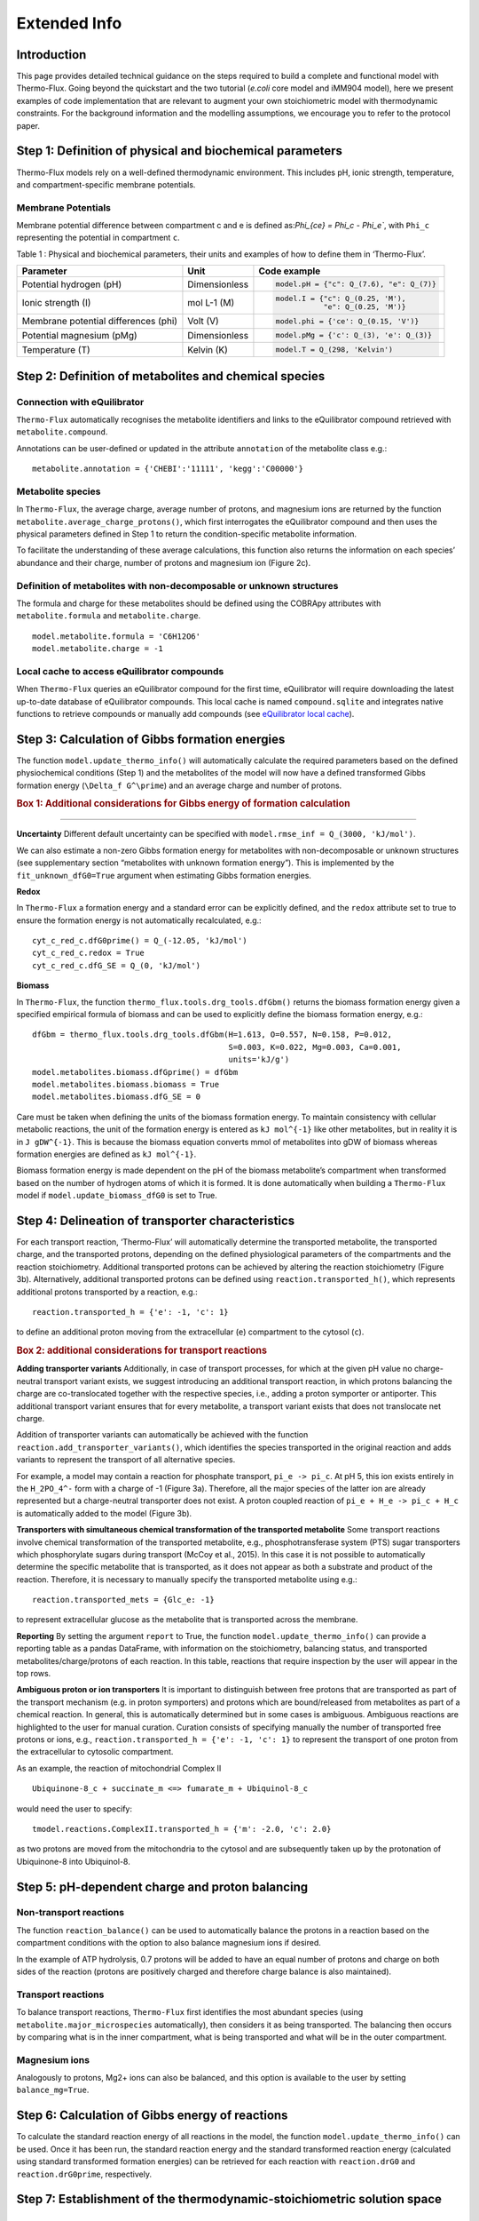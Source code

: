 Extended Info
=============

Introduction
************
This page provides detailed technical guidance on the steps required to build a complete and functional model with Thermo-Flux. Going beyond the quickstart and the two tutorial (*e.coli* core model and iMM904 model), here we present examples of code implementation that are relevant to augment your own stoichiometric model with thermodynamic constraints. For the background information and the modelling assumptions, we encourage you to refer to the protocol paper.

Step 1: Definition of physical and biochemical parameters
*********************************************************
Thermo-Flux models rely on a well-defined thermodynamic environment. This includes pH, ionic strength, temperature, and compartment-specific membrane potentials.

Membrane Potentials
-------------------
Membrane potential difference between compartment c and e is defined as:`\Phi_{ce} = \Phi_c - \Phi_e``, with ``Phi_c`` representing the potential in compartment ``c``.

Table 1 : Physical and biochemical parameters, their units and examples of how to define them in ‘Thermo-Flux’. 

+-------------------------------+-----------------------+-----------------------------------------+
| Parameter                     | Unit                  | Code example                            |
+===============================+=======================+=========================================+
| Potential hydrogen (pH)       | Dimensionless         | .. code-block:: python                  |
|                               |                       |                                         |
|                               |                       |    model.pH = {"c": Q_(7.6), "e": Q_(7)}|
+-------------------------------+-----------------------+-----------------------------------------+
| Ionic strength (I)            | mol L-1 (M)           | .. code-block:: python                  |
|                               |                       |                                         |
|                               |                       |    model.I = {"c": Q_(0.25, 'M'),       |
|                               |                       |               "e": Q_(0.25, 'M')}       |
+-------------------------------+-----------------------+-----------------------------------------+
| Membrane potential differences| Volt (V)              | .. code-block:: python                  |
| (phi)                         |                       |                                         |
|                               |                       |    model.phi = {'ce': Q_(0.15, 'V')}    |
+-------------------------------+-----------------------+-----------------------------------------+
| Potential magnesium (pMg)     | Dimensionless         | .. code-block:: python                  |
|                               |                       |                                         |
|                               |                       |    model.pMg = {'c': Q_(3), 'e': Q_(3)} |
+-------------------------------+-----------------------+-----------------------------------------+
| Temperature (T)               | Kelvin (K)            | .. code-block:: python                  |
|                               |                       |                                         |
|                               |                       |    model.T = Q_(298, 'Kelvin')          |
+-------------------------------+-----------------------+-----------------------------------------+



Step 2: Definition of metabolites and chemical species
******************************************************
Connection with eQuilibrator
----------------------------
``Thermo-Flux`` automatically recognises the metabolite identifiers and links to the eQuilibrator compound retrieved with ``metabolite.compound``.

Annotations can be user-defined or updated in the attribute ``annotation`` of the metabolite class e.g.:

::

    metabolite.annotation = {'CHEBI':'11111', 'kegg':'C00000'}

Metabolite species
------------------

In ``Thermo-Flux``, the average charge, average number of protons, and magnesium ions are returned by the function ``metabolite.average_charge_protons()``, which first interrogates the eQuilibrator compound and then uses the physical parameters defined in Step 1 to return the condition-specific metabolite information.

To facilitate the understanding of these average calculations, this function also returns the information on each species’ abundance and their charge, number of protons and magnesium ion (Figure 2c).


Definition of metabolites with non-decomposable or unknown structures
---------------------------------------------------------------------
The formula and charge for these metabolites should be defined using the COBRApy attributes with ``metabolite.formula`` and ``metabolite.charge``.
::
     model.metabolite.formula = 'C6H12O6'
     model.metabolite.charge = -1

Local cache to access eQuilibrator compounds
--------------------------------------------
When ``Thermo-Flux`` queries an eQuilibrator compound for the first time, eQuilibrator will require downloading the latest up-to-date database of eQuilibrator compounds. This local cache is named ``compound.sqlite`` and integrates native functions to retrieve compounds or manually add compounds (see `eQuilibrator local cache <https://equilibrator.readthedocs.io/en/latest/local_cache.html>`_).

Step 3: Calculation of Gibbs formation energies
***********************************************

The function ``model.update_thermo_info()`` will automatically calculate the required parameters based on the defined physiochemical conditions (Step 1) and the metabolites of the model will now have a defined transformed Gibbs formation energy (``\Delta_f G^\prime``) and an average charge and number of protons.

.. rubric:: Box 1: Additional considerations for Gibbs energy of formation calculation
--------------------------------------------------------------------------------------

**Uncertainty**
Different default uncertainty can be specified with ``model.rmse_inf = Q_(3000, 'kJ/mol')``.

We can also estimate a non-zero Gibbs formation energy for metabolites with non-decomposable or unknown structures (see supplementary section “metabolites with unknown formation energy”). This is implemented by the ``fit_unknown_dfG0=True`` argument when estimating Gibbs formation energies.

**Redox**

In ``Thermo-Flux`` a formation energy and a standard error can be explicitly defined, and the ``redox`` attribute set to true to ensure the formation energy is not automatically recalculated, e.g.:

::

    cyt_c_red_c.dfG0prime() = Q_(-12.05, 'kJ/mol')
    cyt_c_red_c.redox = True
    cyt_c_red_c.dfG_SE = Q_(0, 'kJ/mol')

**Biomass**

In ``Thermo-Flux``, the function ``thermo_flux.tools.drg_tools.dfGbm()`` returns the biomass formation energy given a specified empirical formula of biomass and can be used to explicitly define the biomass formation energy, e.g.:

::

    dfGbm = thermo_flux.tools.drg_tools.dfGbm(H=1.613, O=0.557, N=0.158, P=0.012,
                                              S=0.003, K=0.022, Mg=0.003, Ca=0.001,
                                              units='kJ/g')
    model.metabolites.biomass.dfGprime() = dfGbm
    model.metabolites.biomass.biomass = True
    model.metabolites.biomass.dfG_SE = 0

Care must be taken when defining the units of the biomass formation energy. To maintain consistency with cellular metabolic reactions, the unit of the formation energy is entered as ``kJ mol^{-1}`` like other metabolites, but in reality it is in ``J gDW^{-1}``. This is because the biomass equation converts mmol of metabolites into gDW of biomass whereas formation energies are defined as ``kJ mol^{-1}``.

Biomass formation energy is made dependent on the pH of the biomass metabolite’s compartment when transformed based on the number of hydrogen atoms of which it is formed. It is done automatically when building a ``Thermo-Flux`` model if ``model.update_biomass_dfG0`` is set to True.

Step 4: Delineation of transporter characteristics
**************************************************

For each transport reaction, ‘Thermo-Flux’ will automatically determine the transported metabolite, the transported charge, and the transported protons, depending on the defined physiological parameters of the compartments and the reaction stoichiometry. Additional transported protons can be achieved by altering the reaction stoichiometry (Figure 3b). Alternatively, additional transported protons can be defined using ``reaction.transported_h()``, which represents additional protons transported by a reaction, e.g.:

::

    reaction.transported_h = {'e': -1, 'c': 1}

to define an additional proton moving from the extracellular (``e``) compartment to the cytosol (``c``).

.. rubric:: Box 2: additional considerations for transport reactions

**Adding transporter variants**
Additionally, in case of transport processes, for which at the given pH value no charge-neutral transport variant exists, we suggest introducing an additional transport reaction, in which protons balancing the charge are co-translocated together with the respective species, i.e., adding a proton symporter or antiporter. This additional transport variant ensures that for every metabolite, a transport variant exists that does not translocate net charge.

Addition of transporter variants can automatically be achieved with the function ``reaction.add_transporter_variants()``, which identifies the species transported in the original reaction and adds variants to represent the transport of all alternative species.

For example, a model may contain a reaction for phosphate transport, ``pi_e -> pi_c``. At pH 5, this ion exists entirely in the ``H_2PO_4^-`` form with a charge of -1 (Figure 3a). Therefore, all the major species of the latter ion are already represented but a charge-neutral transporter does not exist. A proton coupled reaction of ``pi_e + H_e -> pi_c + H_c`` is automatically added to the model (Figure 3b).

**Transporters with simultaneous chemical transformation of the transported metabolite**
Some transport reactions involve chemical transformation of the transported metabolite, e.g., phosphotransferase system (PTS) sugar transporters which phosphorylate sugars during transport (McCoy et al., 2015). In this case it is not possible to automatically determine the specific metabolite that is transported, as it does not appear as both a substrate and product of the reaction. Therefore, it is necessary to manually specify the transported metabolite using e.g.:

::

    reaction.transported_mets = {Glc_e: -1}

to represent extracellular glucose as the metabolite that is transported across the membrane.

**Reporting**
By setting the argument ``report`` to True, the function ``model.update_thermo_info()`` can provide a reporting table as a pandas DataFrame, with information on the stoichiometry, balancing status, and transported metabolites/charge/protons of each reaction. In this table, reactions that require inspection by the user will appear in the top rows.

**Ambiguous proton or ion transporters**
It is important to distinguish between free protons that are transported as part of the transport mechanism (e.g. in proton symporters) and protons which are bound/released from metabolites as part of a chemical reaction.
In general, this is automatically determined but in some cases is ambiguous. Ambiguous reactions are highlighted to the user for manual curation. Curation consists of specifying manually the number of transported free protons or ions, e.g., ``reaction.transported_h = {'e': -1, 'c': 1}`` to represent the transport of one proton from the extracellular to cytosolic compartment.

As an example, the reaction of mitochondrial Complex II

::

    Ubiquinone-8_c + succinate_m <=> fumarate_m + Ubiquinol-8_c

would need the user to specify:

::

    tmodel.reactions.ComplexII.transported_h = {'m': -2.0, 'c': 2.0}

as two protons are moved from the mitochondria to the cytosol and are subsequently taken up by the protonation of Ubiquinone-8 into Ubiquinol-8.

Step 5: pH-dependent charge and proton balancing
************************************************

Non-transport reactions
-----------------------

The function ``reaction_balance()`` can be used to automatically balance the protons in a reaction based on the compartment conditions with the option to also balance magnesium ions if desired.

In the example of ATP hydrolysis, 0.7 protons will be added to have an equal number of protons and charge on both sides of the reaction (protons are positively charged and therefore charge balance is also maintained).

Transport reactions
-------------------

To balance transport reactions, ``Thermo-Flux`` first identifies the most abundant species (using ``metabolite.major_microspecies`` automatically), then considers it as being transported. The balancing then occurs by comparing what is in the inner compartment, what is being transported and what will be in the outer compartment.

Magnesium ions
--------------
Analogously to protons, Mg2+ ions can also be balanced, and this option is available to the user by setting ``balance_mg=True``.

Step 6: Calculation of Gibbs energy of reactions
************************************************

To calculate the standard reaction energy of all reactions in the model, the function ``model.update_thermo_info()`` can be used. Once it has been run, the standard reaction energy and the standard transformed reaction energy (calculated using standard transformed formation energies) can be retrieved for each reaction with ``reaction.drG0`` and ``reaction.drG0prime``, respectively.

Step 7: Establishment of the thermodynamic-stoichiometric solution space
************************************************************************

Metabolite concentration bounds
-------------------------------

In practice metabolite concentration bounds are defined by setting the ``lower_bound`` and ``upper_bound`` attributes and a user defined unit e.g.:

::

    metabolite.lower_bound = Q_(10, 'µM')

The concentration values will then be automatically converted to mol/L before applying thermodynamic constraints.

The function ``model.add_TFBA_variables()`` sets up a thermodynamic FBA optimisation problem using the Gurobi optimiser that can be optimised using ``model.m.optimize()``. Implementation of the constraints in the linear program is detailed in the methods (see: implementing conditional constraints in a linear program).

.. rubric:: Box 3: additional considerations for the formulation of the thermodynamic/stoichiometric solution space

**Compartmented metabolite concentrations and whole cell concentrations**
The function ``model.total_cell_conc()`` will add whole cell metabolite concentration constraints on the compartmented metabolic concentrations, based on whole cell metabolite data and the relative compartment volumes which must be provided as an input to the function, respectively as a pandas DataFrame and a Python dictionary.

**Relaxing the second law constraint**
The user can relax the second law constraint for any specific reaction by setting ``reaction.ignore_snd = True``.

**Ignoring metabolite concentrations**
The concentration of pseudo metabolites that are often added to stoichiometric models as a convenient way to add constraints should also be ignored by setting

::

    metabolite.ignore_conc = True

**Variability analysis**
In ``Thermo-Flux`` variability analysis is implemented with the function ``solver.gurobi.variability_analysis()``, which sets the optimization problem for any variables provided as an argument to the function. Specifically, the function uses the Gurobi multi-scenario optimization feature, with two scenarios for each variable (one minimizes the variable and the other maximizes it). The results are retrieved with ``solver.gurobi.variability_results()`` and both functions can still be used if the optimization is solved using a high-performance computing (HPC) cluster.

Step 8: Regression: fitting models to experimental data
*******************************************************

The function ``model.regression()`` can be used to add regression constraints and objectives to the previously constructed thermodynamic FBA problem. Data can be provided for any flux or metabolite concentration, in the pandas DataFrame format.

.. rubric:: Box 4: additional considerations for regressions

**Model starting points**
The function ``thermo_flux.solver.gurobi.model_start`` has been built to allow MIP start from only non-computed values and reduce the probability of multiplying numerical issues between them. This function can even enable the start from a set of specific variables which are known to not cause numerical issues (for example, starting from only metabolite concentrations). The user can provide starting points in either ``.sol`` or ``.mst`` format:

::

    thermo_flux.solver.gurobi.model_start(tmodel, 'filename.sol',
                                         ignore_vars=['all'],
                                         fix_vars=['qm','ln_conc'],
                                         fix='start')

**Multiple starts with different random seeds**
As Gurobi is using a branch-and-cut approach to solve the MILP problem, it can sometimes face performance variability issues. An effective way of tackling this problem is to run several optimizations with different values of the seed parameter ``GRBmodel.params.Seed``.
